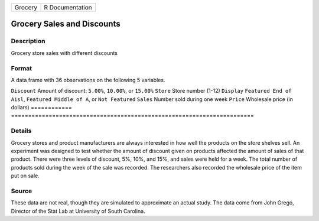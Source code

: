 ======= ===============
Grocery R Documentation
======= ===============

Grocery Sales and Discounts
---------------------------

Description
~~~~~~~~~~~

Grocery store sales with different discounts

Format
~~~~~~

A data frame with 36 observations on the following 5 variables.

============
=======================================================================
``Discount`` Amount of discount: ``5.00%``, ``10.00%``, or ``15.00%``
``Store``    Store number (1-12)
``Display``  ``Featured End of Aisl``, ``Featured Middle of A``, or ``Not Featured``
``Sales``    Number sold during one week
``Price``    Wholesale price (in dollars)
\           
============
=======================================================================

Details
~~~~~~~

Grocery stores and product manufacturers are always interested in how
well the products on the store shelves sell. An experiment was designed
to test whether the amount of discount given on products affected the
amount of sales of that product. There were three levels of discount,
5%, 10%, and 15%, and sales were held for a week. The total number of
products sold during the week of the sale was recorded. The researchers
also recorded the wholesale price of the item put on sale.

Source
~~~~~~

These data are not real, though they are simulated to approximate an
actual study. The data come from John Grego, Director of the Stat Lab at
University of South Carolina.
